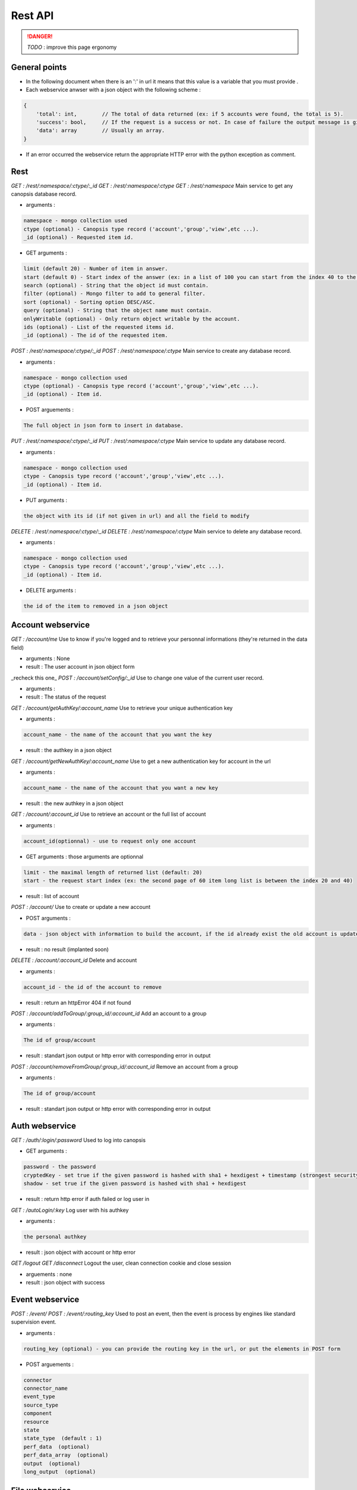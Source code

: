 Rest API
========

.. danger:: *TODO* : improve this page ergonomy

General points
--------------

* In the following document when there is an ':' in url it means that this value is a variable that you must provide .
* Each webservice anwser with a json object with the following scheme :

.. code-block:: javascript

	{
	    'total': int,        // The total of data returned (ex: if 5 accounts were found, the total is 5).
	    'success': bool,     // If the request is a success or not. In case of failure the output message is given in data field.
	    'data': array        // Usually an array.
	}

* If an error occurred the webservice return the appropriate HTTP error with the python exception as comment.

Rest
----

*GET : /rest/:namespace/:ctype/:_id*
*GET : /rest/:namespace/:ctype*
*GET : /rest/:namespace*
Main service to get any canopsis database record.

* arguments :

.. code-block:: plain

	namespace - mongo collection used
	ctype (optional) - Canopsis type record ('account','group','view',etc ...).
	_id (optional) - Requested item id.

* GET arguments :

.. code-block:: plain

	limit (default 20) - Number of item in answer.
	start (default 0) - Start index of the answer (ex: in a list of 100 you can start from the index 40 to the specified limit).
	search (optional) - String that the object id must contain.
	filter (optional) - Mongo filter to add to general filter.
	sort (optional) - Sorting option DESC/ASC.
	query (optional) - String that the object name must contain.
	onlyWritable (optional) - Only return object writable by the account.
	ids (optional) - List of the requested items id.
	_id (optional) - The id of the requested item.


*POST : /rest/:namespace/:ctype/:_id*
*POST : /rest/:namespace/:ctype*
Main service to create any database record.

* arguments :

.. code-block:: plain

	namespace - mongo collection used
	ctype (optional) - Canopsis type record ('account','group','view',etc ...).
	_id (optional) - Item id.

* POST arguements :

.. code-block:: plain

	The full object in json form to insert in database.


*PUT : /rest/:namespace/:ctype/:_id*
*PUT : /rest/:namespace/:ctype*
Main service to update any database record.

* arguments :

.. code-block:: plain

	namespace - mongo collection used
	ctype - Canopsis type record ('account','group','view',etc ...).
	_id (optional) - Item id.

* PUT arguments :

.. code-block:: plain

	the object with its id (if not given in url) and all the field to modify


*DELETE : /rest/:namespace/:ctype/:_id*
*DELETE : /rest/:namespace/:ctype*
Main service to delete any database record.

* arguments :

.. code-block:: plain

	namespace - mongo collection used
	ctype - Canopsis type record ('account','group','view',etc ...).
	_id (optional) - Item id.

* DELETE arguments :

.. code-block:: plain

	the id of the item to removed in a json object

Account webservice
------------------

*GET : /account/me*
Use to know if you're logged and to retrieve your personnal informations (they're returned in the data field)

* arguments : None
* result : The user account in json object form


_recheck this one_
*POST : /account/setConfig/:_id*
Use to change one value of the current user record.

* arguments :
* result : The status of the request


*GET : /account/getAuthKey/:account_name*
Use to retrieve your unique authentication key

* arguments :

.. code-block:: plain

	account_name - the name of the account that you want the key

* result : the authkey in a json object


*GET : /account/getNewAuthKey/:account_name*
Use to get a new authentication key for account in the url

* arguments :

.. code-block:: plain

	account_name - the name of the account that you want a new key

* result : the new authkey in a json object

*GET : /account/:account_id*
Use to retrieve an account or the full list of account

* arguments :

.. code-block:: plain

	account_id(optionnal) - use to request only one account

* GET arguments : those arguments are optionnal

.. code-block:: plain

	limit - the maximal length of returned list (default: 20)
	start - the request start index (ex: the second page of 60 item long list is between the index 20 and 40)

* result : list of account


*POST : /account/*
Use to create or update a new account

* POST arguments :

.. code-block:: plain

	data - json object with information to build the account, if the id already exist the old account is updated with the new provided options.

* result : no result (implanted soon)


*DELETE : /account/:account_id*
Delete and account

* arguments :

.. code-block:: plain

	account_id - the id of the account to remove

* result : return an httpError 404 if not found


*POST : /account/addToGroup/:group_id/:account_id*
Add an account to a group

* arguments :

.. code-block:: plain

	The id of group/account

* result : standart json output or http error with corresponding error in output


*POST : /account/removeFromGroup/:group_id/:account_id*
Remove an account from a group

* arguments :

.. code-block:: plain

	The id of group/account

* result : standart json output or http error with corresponding error in output

Auth webservice
---------------

*GET : /auth/:login/:password*
Used to log into canopsis

* GET arguments :

.. code-block:: plain

	password - the password
	cryptedKey - set true if the given password is hashed with sha1 + hexdigest + timestamp (strongest security)
	shadow - set true if the given password is hashed with sha1 + hexdigest

* result : return http error if auth failed or log user in


*GET : /autoLogin/:key*
Log user with his authkey

* arguments :

.. code-block:: plain

	the personal authkey

* result : json object with account or http error

*GET /logout*
*GET /disconnect*
Logout the user, clean connection cookie and close session

* arguements : none
* result : json object with success

Event webservice
----------------

*POST : /event/*
*POST : /event/:routing_key*
Used to post an event, then the event is process by engines like standard supervision event.

* arguments :

.. code-block:: plain

	routing_key (optional) - you can provide the routing key in the url, or put the elements in POST form

* POST arguements :

.. code-block:: plain

	connector
	connector_name
	event_type
	source_type
	component
	resource
	state
	state_type  (default : 1)
	perf_data  (optional)
	perf_data_array  (optional)
	output  (optional)
	long_output  (optional)

File webservice
---------------

*GET : /files/:file_metaId*
*GET : /files*
Use to retrieve file. Give the whole list of files if metaId not given.

* arguments:

.. code-block:: plain

	file_metaId - This id is returned by all webservices dealing with file

* result : file, or list of file in json format

*POST : /files*
Update the name of a file.

* POST arguments :

.. code-block:: plain

	metaId - The file to update metaId.
	file_name - The new file name.

*DELETE /files/:file_metaId*
Delete a file.

* arguments :

.. code-block:: plain

	file_metaId - the file to remove metaId.

Perfstore webservice
--------------------

*POST : /perfstore/values*
*POST : /perfstore/values/:start/:stop*
Use to get metrics on the specified time

* arguments :

.. code-block:: plain

	start - the timestamp used like a beginning index
	stop - the timestamp used like an ending index

* POST arguments :

.. code-block:: plain

	nodes - list of metric nodes requested
	interval (optional) - the interval time between two points
	aggregate_method (optional) - the used method for aggregate points, mean/max/min/last/first/delta (Mean by default)
	use_window_ts (optional) - use the timestamp of the time window

*GET : /perfstore/get_all_metrics*
Used to get the full list of metrics

* GET arguments :

.. code-block:: plain

	limit - the max number of returned result (default : 20)
	start - the start index (default : 0)
	search - string that metrics must contain

Reporting webservice
--------------------

*Get : /reporting/:startTime/:stopTime/:view_name/:mail*
*Get : /reporting/:startTime/:stopTime/:view_name*
Used to launch a view export and optionally send it by mail.


* arguments :

.. code-block:: plain

	startTime - timestamp used as beggening time index.
	stopTime - timestamp used as ending time index.
	view_name - the name of the view to export.
	mail (optional) - the recipient email.

* result : json file with action success state


*POST : /sendreport*
Used to send a report file to an email recipient.

* arguments :

.. code-block:: plain

	recipients - List of recipients
	_id - Id of the file to send
	body - body of the email
	subject - subject of the email

* result : json file with action success state



*POST : /export_svg*
Webservice used by highchart in order to export graph to svg file.

* POST arguments:

.. code-block:: plain

	filename - The svg file name
	svg - SVG file

result : return svg file

Right webservice
----------------

*PUT : /rights/:namespace/:_id*
Change object owner/rights.

* arguments : 

.. code-block:: plain

	namespace - Mongo collection used.
	_id - Id of item to modify access.

* PUT arguements:

.. code-block:: plain

	aaa_owner (optional) - New item owner.
	aaa_group (optional) - New item group.
	aaa_access_owner (optional) - New w/r owner rights.
	aaa_access_group (optional) - New w/r group rights.
	aaa_access_other (optional) - New w/r other rights.


View webservice
---------------

*GET : /ui/view*
Get view tree.

* arguments : None
* result : View tree as json object.

*DELETE : /ui/view/:name*
Delete view.

* arguments :
>name - The name of the view to delete.


*POST : /ui/view*
*POST : /ui/view/:name*
Used to create/update a view.

* arguments :
>name (optional) - View name.
* POST arguments :

.. code-block:: plain

	The view as json object (with field to update in case of update).


*GET : /ui/view/export/:_id*
Used to get a json file with the specified view

* arguments :

.. code-block:: plain

	_id - Id of the view to export.

* result : The json file corresponding to the view.

Widgets webservice
------------------

*GET : /ui/widgets*
Get widget list.

* arguments : None
* result : List of widgets with their configuration


*GET : /ui/widgets.css*
Compile all widget css.

* arguments : None
* result : A compiled css file of all widget css.